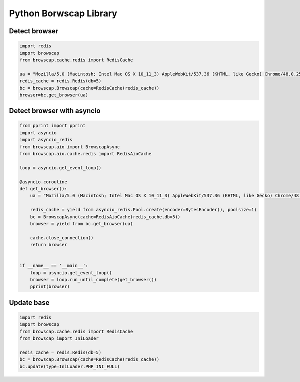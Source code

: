 Python Borwscap Library
=======================


Detect browser
--------------

.. code:: python

    import redis
    import browscap
    from browscap.cache.redis import RedisCache

    ua = "Mozilla/5.0 (Macintosh; Intel Mac OS X 10_11_3) AppleWebKit/537.36 (KHTML, like Gecko) Chrome/48.0.2564.116 Safari/537.36"
    redis_cache = redis.Redis(db=5)
    bc = browscap.Browscap(cache=RedisCache(redis_cache))
    browser=bc.get_browser(ua)

Detect browser with asyncio
---------------------------

.. code:: python

    from pprint import pprint
    import asyncio
    import asyncio_redis
    from browscap.aio import BrowscapAsync
    from browscap.aio.cache.redis import RedisAioCache

    loop = asyncio.get_event_loop()

    @asyncio.coroutine
    def get_browser():
        ua = "Mozilla/5.0 (Macintosh; Intel Mac OS X 10_11_3) AppleWebKit/537.36 (KHTML, like Gecko) Chrome/48.0.2564.116 Safari/537.36"

        redis_cache = yield from asyncio_redis.Pool.create(encoder=BytesEncoder(), poolsize=1)
        bc = BrowscapAsync(cache=RedisAioCache(redis_cache,db=5))
        browser = yield from bc.get_browser(ua)

        cache.close_connection()
        return browser


    if __name__ == '__main__':
        loop = asyncio.get_event_loop()
        browser = loop.run_until_complete(get_browser())
        pprint(browser)


Update base
-----------

.. code:: python

    import redis
    import browscap
    from browscap.cache.redis import RedisCache
    from browscap import IniLoader

    redis_cache = redis.Redis(db=5)
    bc = browscap.Browscap(cache=RedisCache(redis_cache))
    bc.update(type=IniLoader.PHP_INI_FULL)
